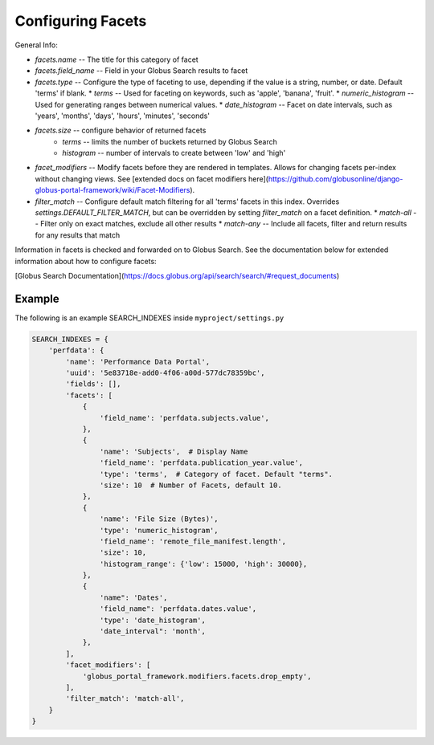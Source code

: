 Configuring Facets
==================


General Info: 

* `facets.name` -- The title for this category of facet
* `facets.field_name` -- Field in your Globus Search results to facet
* `facets.type` -- Configure the type of faceting to use, depending if the value is a string, number, or date. Default 'terms' if blank. 
  * `terms` -- Used for faceting on keywords, such as 'apple', 'banana', 'fruit'.
  * `numeric_histogram` -- Used for generating ranges between numerical values. 
  * `date_histogram` -- Facet on date intervals, such as 'years', 'months', 'days', 'hours', 'minutes', 'seconds'
* `facets.size` -- configure behavior of returned facets
    * `terms` -- limits the number of buckets returned by Globus Search
    * `histogram` -- number of intervals to create between 'low' and 'high'
* `facet_modifiers` -- Modify facets before they are rendered in templates. Allows for changing facets per-index without changing views. See [extended docs on facet modifiers here](https://github.com/globusonline/django-globus-portal-framework/wiki/Facet-Modifiers).
* `filter_match` -- Configure default match filtering for all 'terms' facets in this index. Overrides `settings.DEFAULT_FILTER_MATCH`, but can be overridden by setting `filter_match` on a facet definition. 
  * `match-all` -- Filter only on exact matches, exclude all other results
  * `match-any` -- Include all facets, filter and return results for any results that match

Information in facets is checked and forwarded on to Globus Search. See the documentation below for extended information about how to configure facets:

[Globus Search Documentation](https://docs.globus.org/api/search/search/#request_documents) 

Example
^^^^^^^

The following is an example SEARCH_INDEXES inside ``myproject/settings.py``

.. code-block::
    
    SEARCH_INDEXES = {
        'perfdata': {
            'name': 'Performance Data Portal',
            'uuid': '5e83718e-add0-4f06-a00d-577dc78359bc',
            'fields': [],
            'facets': [
                {
                    'field_name': 'perfdata.subjects.value',
                },
                {
                    'name': 'Subjects',  # Display Name
                    'field_name': 'perfdata.publication_year.value',
                    'type': 'terms',  # Category of facet. Default "terms".
                    'size': 10  # Number of Facets, default 10.
                },
                {
                    'name': 'File Size (Bytes)',
                    'type': 'numeric_histogram',
                    'field_name': 'remote_file_manifest.length',
                    'size': 10,
                    'histogram_range': {'low': 15000, 'high': 30000},
                },
                {
                    'name": 'Dates',
                    'field_name": 'perfdata.dates.value',
                    'type': 'date_histogram',
                    'date_interval": 'month',
                },
            ],
            'facet_modifiers': [
                'globus_portal_framework.modifiers.facets.drop_empty',
            ],
            'filter_match': 'match-all',
        }
    }
